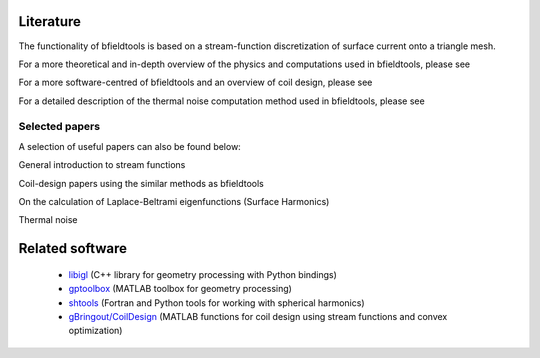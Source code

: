Literature
==========

The functionality of bfieldtools is based on a stream-function discretization of surface current onto a triangle mesh.

For a more theoretical and in-depth overview of the physics and computations used in bfieldtools, please see

.. bibliography:: references.bib
   :list: bullet
   :style: mystyle
   :filter: key == "bfieldtools_physics"

For a more software-centred  of bfieldtools and an overview of coil design, please see

.. bibliography:: references.bib
   :list: bullet
   :style: mystyle
   :filter: key == "bfieldtools_software"
   
For a detailed description of the thermal noise computation method used in bfieldtools, please see

.. bibliography:: references.bib
   :list: bullet
   :style: mystyle
   :filter: key == "bfieldtools_thermal_noise"

Selected papers
^^^^^^^^^^^^^^^^

A selection of useful papers can also be found below:

General introduction to stream functions

.. bibliography:: references.bib
   :list: bullet
   :style: mystyle
   :filter: key % "peeren" or key == "zeven"
   
Coil-design papers using the similar methods as bfieldtools

.. bibliography:: references.bib
   :list: bullet
   :style: mystyle
   :filter: key == "poole" or key == "pis" or key == "bring"
   
On the calculation of Laplace-Beltrami eigenfunctions (Surface Harmonics)

.. bibliography:: references.bib
   :list: bullet
   :style: mystyle
   :filter: key == "levy" or key == "reuter"
   
Thermal noise

.. bibliography:: references.bib
   :list: bullet
   :style: mystyle
   :filter: key == "roth" or key == "uhlemann"

   
Related software
================
 - libigl_ (C++ library for geometry processing with Python bindings)
 - gptoolbox_ (MATLAB toolbox for geometry processing) 
 - shtools_ (Fortran and Python tools for working with spherical harmonics)
 - `gBringout/CoilDesign`_   (MATLAB functions for coil design using stream functions and convex optimization)

.. _libigl: https://libigl.github.io/libigl-python-bindings/ 

.. _gptoolbox: https://github.com/alecjacobson/gptoolbox

.. _shtools: https://shtools.oca.eu/shtools/public/

.. _gBringout/CoilDesign: https://github.com/gBringout/CoilDesign
